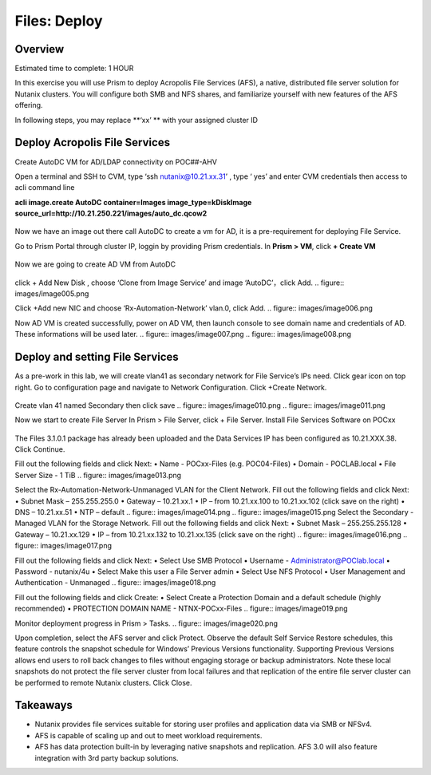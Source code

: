 .. _files_deploy:

-------------
Files: Deploy
-------------

Overview
++++++++

.. note::

Estimated time to complete: 1 HOUR

In this exercise you will use Prism to deploy Acropolis File Services (AFS), a
native, distributed file server solution for Nutanix clusters. You will configure
both SMB and NFS shares, and familiarize yourself with new features of the
AFS offering.

In following steps, you may replace **‘xx’ ** with your assigned cluster ID


Deploy Acropolis File Services
++++++++++++

Create AutoDC VM for AD/LDAP connectivity on POC##-AHV

Open a terminal and SSH to CVM, type ‘ssh nutanix@10.21.xx.31’ , type ‘ yes’ and enter CVM credentials then access to acli command line

**acli image.create AutoDC container=Images image_type=kDiskImage source_url=http://10.21.250.221/images/auto_dc.qcow2**


.. figure:: images/image001.png

Now we have an image out there call AutoDC to create a vm for AD, it is a pre-requirement for deploying File Service.

Go to Prism Portal through cluster IP, loggin by providing Prism credentials. 
In **Prism > VM**, click **+ Create VM**

.. figure:: images/image002.png


Now we are going to create AD VM from AutoDC


.. figure:: images/image003.png
.. figure:: images/image004.png


click + Add New Disk , choose ‘Clone from Image Service’ and image ‘AutoDC’，click Add.
.. figure:: images/image005.png


Click +Add new NIC and choose ‘Rx-Automation-Network’ vlan.0, click Add.
.. figure:: images/image006.png

Now AD VM is created successfully, power on AD VM, then launch console to see domain name and credentials of AD. These informations will be used later.
.. figure:: images/image007.png
.. figure:: images/image008.png

Deploy and setting File Services
++++++++++++
As a pre-work in this lab, we will create vlan41 as secondary network for File Service’s IPs need. Click gear icon on top right. Go to configuration page and navigate to Network Configuration. Click +Create Network.

.. figure:: images/image009.png

Create vlan 41 named Secondary then click save
.. figure:: images/image010.png
.. figure:: images/image011.png


Now we start to create File Server
In Prism > File Server, click + File Server.
Install File Services Software on POCxx

.. figure:: images/image012.png

The Files 3.1.0.1 package has already been uploaded and the Data Services IP has been configured as 10.21.XXX.38. Click Continue.

Fill out the following fields and click Next:
•	Name - POCxx-Files (e.g. POC04-Files)
•	Domain - POCLAB.local
•	File Server Size - 1 TiB
.. figure:: images/image013.png

Select the Rx-Automation-Network-Unmanaged VLAN for the Client Network. 
Fill out the following fields and click Next:
•	Subnet Mask – 255.255.255.0
•	Gateway – 10.21.xx.1
•	IP – from 10.21.xx.100 to 10.21.xx.102 (click save on the right)
•	DNS – 10.21.xx.51
•	NTP – default
.. figure:: images/image014.png
.. figure:: images/image015.png
Select the Secondary - Managed VLAN for the Storage Network. 
Fill out the following fields and click Next:
•	Subnet Mask – 255.255.255.128
•	Gateway – 10.21.xx.129
•	IP – from 10.21.xx.132 to 10.21.xx.135 (click save on the right)
.. figure:: images/image016.png
.. figure:: images/image017.png


Fill out the following fields and click Next:
•	Select Use SMB Protocol
•	Username - Administrator@POClab.local
•	Password - nutanix/4u
•	Select Make this user a File Server admin
•	Select Use NFS Protocol
•	User Management and Authentication - Unmanaged
.. figure:: images/image018.png

Fill out the following fields and click Create:
•	Select Create a Protection Domain and a default schedule (highly recommended)
•	PROTECTION DOMAIN NAME - NTNX-POCxx-Files
.. figure:: images/image019.png

Monitor deployment progress in Prism > Tasks.
.. figure:: images/image020.png


Upon completion, select the AFS server and click Protect.
Observe the default Self Service Restore schedules, this feature controls the snapshot schedule for Windows’ Previous Versions functionality. Supporting Previous Versions allows end users to roll back changes to files without engaging storage or backup administrators. Note these local snapshots do not protect the file server cluster from local failures and that replication of the entire file server cluster can be performed to remote Nutanix clusters. Click Close.





Takeaways
+++++++++

•	Nutanix provides file services suitable for storing user profiles and application data via SMB or NFSv4.
•	AFS is capable of scaling up and out to meet workload requirements.
•	AFS has data protection built-in by leveraging native snapshots and replication. AFS 3.0 will also feature integration with 3rd party backup solutions.



